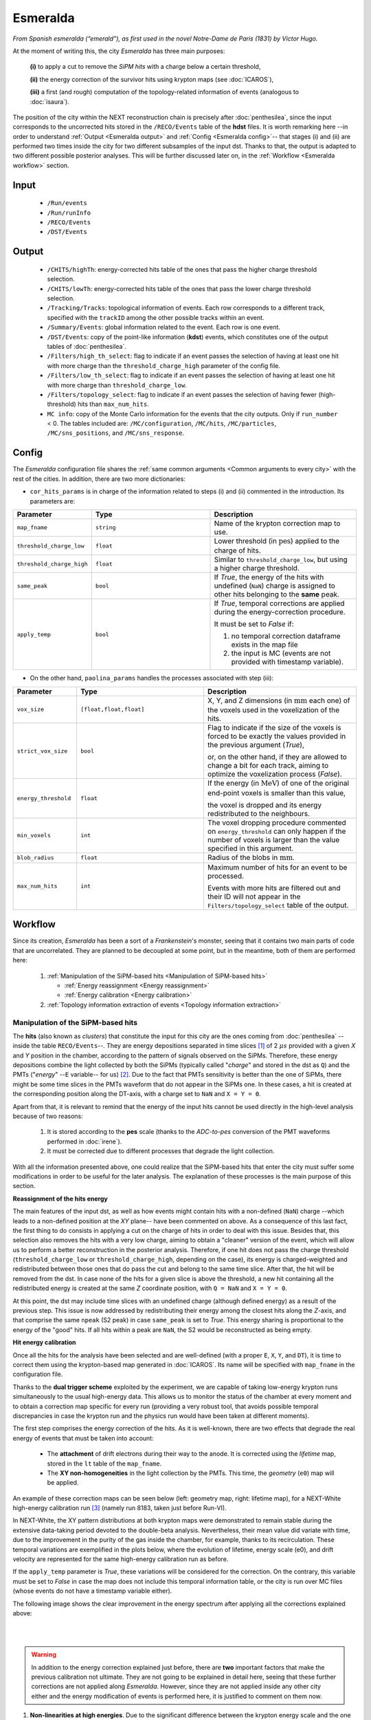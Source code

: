 Esmeralda
=========

*From Spanish esmeralda (“emerald”), as first used in the novel Notre-Dame de Paris (1831) by Victor Hugo.*

At the moment of writing this, the city `Esmeralda` has three main purposes:

 **(i)** to apply a cut to remove the *SiPM hits* with a charge below a certain threshold,

 **(ii)** the energy correction of the survivor hits using krypton maps (see :doc:`ICAROS`),

 **(iii)** a first (and rough) computation of the topology-related information of events (analogous to :doc:`isaura`).

The position of the city within the NEXT reconstruction chain is precisely after :doc:`penthesilea`, since the input corresponds to the uncorrected hits stored in the ``/RECO/Events`` table of the **hdst** files. It is worth remarking here --in order to understand :ref:`Output <Esmeralda output>` and :ref:`Config <Esmeralda config>`-- that stages (i) and (ii) are performed two times inside the city for two different subsamples of the input dst. Thanks to that, the output is adapted to two different possible posterior analyses. This will be further discussed later on, in the :ref:`Workflow <Esmeralda workflow>` section.

.. _Esmeralda input:

Input
-----

 * ``/Run/events``
 * ``/Run/runInfo``
 * ``/RECO/Events``
 * ``/DST/Events``

.. _Esmeralda output:

Output
------

 * ``/CHITS/highTh``: energy-corrected hits table of the ones that pass the higher charge threshold selection.
 * ``/CHITS/lowTh``:  energy-corrected hits table of the ones that pass the lower charge threshold selection.
 * ``/Tracking/Tracks``: topological information of events. Each row corresponds to a different track, specified with the ``trackID`` among the other possible tracks within an event.
 * ``/Summary/Events``: global information related to the event. Each row is one event.
 * ``/DST/Events``: copy of the point-like information (**kdst**) events, which constitutes one of the output tables of :doc:`penthesilea`.
 * ``/Filters/high_th_select``: flag to indicate if an event passes the selection of having at least one hit with more charge than the ``threshold_charge_high`` parameter of the config file. 
 * ``/Filters/low_th_select``: flag to indicate if an event passes the selection of having at least one hit with more charge than ``threshold_charge_low``. 
 * ``/Filters/topology_select``: flag to indicate if an event passes the selection of having fewer (high-threshold) hits than ``max_num_hits``.
 * ``MC info``: copy of the Monte Carlo information for the events that the city outputs. Only if ``run_number`` < 0. The tables included are: ``/MC/configuration``, ``/MC/hits``, ``/MC/particles``, ``/MC/sns_positions``, and ``/MC/sns_response``.


.. _Esmeralda config:

Config
------

The `Esmeralda` configuration file shares the :ref:`same common arguments <Common arguments to every city>` with the rest of the cities. In addition, there are two more dictionaries:


- ``cor_hits_params`` is in charge of the information related to steps (i) and (ii) commented in the introduction. Its parameters are:

.. list-table::
   :widths: 50 100 120
   :header-rows: 1

   * - **Parameter**
     - **Type**
     - **Description**

   * - ``map_fname``
     - ``string``
     - Name of the krypton correction map to use.

   * - ``threshold_charge_low``
     - ``float``
     - Lower threshold (in :math:`\text{pes}`) applied to the charge of hits.

   * - ``threshold_charge_high``
     - ``float``
     - Similar to ``threshold_charge_low``, but using a higher charge threshold.

   * - ``same_peak``
     - ``bool``
     - If *True*, the energy of the hits with undefined (``NaN``) charge is assigned to other hits belonging to the **same** peak.

   * - ``apply_temp``
     - ``bool``
     - If *True*, temporal corrections are applied during the energy-correction procedure.

       It must be set to *False* if:

       (1) no temporal correction dataframe exists in the map file

       (2) the input is MC (events are not provided with timestamp variable).

- On the other hand, ``paolina_params`` handles the processes associated with step (iii):

       
.. list-table::
   :widths: 50 100 120
   :header-rows: 1

   * - **Parameter**
     - **Type**
     - **Description**

   * - ``vox_size``
     - ``[float,float,float]``
     - X, Y, and Z dimensions (in :math:`\text{mm}` each one) of the voxels used in the voxelization of the hits.

   * - ``strict_vox_size``
     - ``bool``
     - Flag to indicate if the size of the voxels is forced to be exactly the values provided in the previous argument (*True*),

       or, on the other hand, if they are allowed to change a bit for each track, aiming to optimize the voxelization process (*False*).

   * - ``energy_threshold``
     - ``float``
     - If the energy (in :math:`\text{MeV}`) of one of the original end-point voxels is smaller than this value,

       the voxel is dropped and its energy redistributed to the neighbours.

   * - ``min_voxels``
     - ``int``
     - The voxel dropping procedure commented on ``energy_threshold`` can only happen if the number of voxels is larger than the value specified in this argument.

   * - ``blob_radius``
     - ``float``
     - Radius of the blobs in :math:`\text{mm}`.

   * - ``max_num_hits``
     - ``int``
     - Maximum number of hits for an event to be processed.

       Events with more hits are filtered out and their ID will not appear in the ``Filters/topology_select`` table of the output.


.. _Esmeralda workflow:

Workflow
--------

Since its creation, *Esmeralda* has been a sort of a *Frankenstein*'s monster, seeing that it contains two main parts of code that are uncorrelated. They are planned to be decoupled at some point, but in the meantime, both of them are performed here:

 #. :ref:`Manipulation of the SiPM-based hits <Manipulation of SiPM-based hits>`

    * :ref:`Energy reassignment <Energy reassignment>`
    * :ref:`Energy calibration <Energy calibration>` 

 #. :ref:`Topology information extraction of events <Topology information extraction>`


.. _Manipulation of SiPM-based hits:

Manipulation of the SiPM-based hits
:::::::::::::::::::::::::::::::::::


The **hits** (also known as *clusters*) that constitute the input for this city are the ones coming from :doc:`penthesilea` --inside the table ``RECO/Events``--. They are energy depositions separated in time slices  [#]_ of 2 :math:`\mu s` provided with a given *X* and *Y* position in the chamber, according to the pattern of signals observed on the SiPMs. Therefore, these energy depositions combine the light collected by both the SiPMs (typically called "*charge*" and stored in the dst as ``Q``) and the PMTs ("*energy*" --``E`` variable-- for us) [#]_. Due to the fact that PMTs sensitivity is better than the one of SiPMs, there might be some time slices in the PMTs waveform that do not appear in the SiPMs one. In these cases, a hit is created at the corresponding position along the DT-axis, with a charge set to ``NaN`` and  ``X = Y = 0``.

Apart from that, it is relevant to remind that the energy of the input hits cannot be used directly in the high-level analysis because of two reasons:

 #. It is stored according to the **pes** scale (thanks to the *ADC-to-pes* conversion of the PMT waveforms performed in :doc:`irene`).
 #. It must be corrected due to different processes that degrade the light collection.

With all the information presented above, one could realize that the SiPM-based hits that enter the city must suffer some modifications in order to be useful for the later analysis. The explanation of these processes is the main purpose of this section. 

.. _Energy reassignment:

**Reassignment of the hits energy**

The main features of the input dst, as well as how events might contain hits with a non-defined (``NaN``) charge --which leads to a non-defined position at the *XY* plane-- have been commented on above. As a consequence of this last fact, the first thing to do consists in applying a cut on the charge of hits in order to deal with this issue. Besides that, this selection also removes the hits with a very low charge, aiming to obtain a "cleaner" version of the event, which will allow us to perform a better reconstruction in the posterior analysis. Therefore, if one hit does not pass the charge threshold (``threshold_charge_low`` or ``threshold_charge_high``, depending on the case), its energy is charged-weighted and redistributed between those ones that do pass the cut and belong to the same time slice. After that, the hit will be removed from the dst. In case none of the hits for a given slice is above the threshold, a new hit containing all the redistributed energy is created at the same *Z* coordinate position, with ``Q = NaN`` and ``X = Y = 0``.

At this point, the dst may include time slices with an undefined charge (although defined energy) as a result of the previous step. This issue is now addressed by redistributing their energy among the closest hits along the *Z*-axis, and that comprise the same ``npeak`` (S2 peak) in case  ``same_peak`` is set to *True*. This energy sharing is proportional to the energy of the "good" hits. If all hits within a peak are ``NaN``, the S2 would be reconstructed as being empty.





.. _Energy calibration:

**Hit energy calibration**

Once all the hits for the analysis have been selected and are well-defined (with a proper ``E``, ``X``, ``Y``, and ``DT``), it is time to correct them using the krypton-based map generated in :doc:`ICAROS`. Its name will be specified with ``map_fname`` in the configuration file.

Thanks to the **dual trigger scheme** exploited by the experiment, we are capable of taking low-energy krypton runs simultaneously to the usual high-energy data. This allows us to monitor the status of the chamber at every moment and to obtain a correction map specific for every run (providing a very robust tool, that avoids possible temporal discrepancies in case the krypton run and the physics run would have been taken at different moments).  


The first step comprises the energy correction of the hits. As it is well-known, there are two effects that degrade the real energy of events that must be taken into account:

 - The **attachment** of drift electrons during their way to the anode. It is corrected using the *lifetime* map, stored in the ``lt`` table of the ``map_fname``.

 - The **XY non-homogeneities** in the light collection by the PMTs. This time, the *geometry*  (``e0``) map will be applied.

An example of these correction maps can be seen below (left: geometry map, right: lifetime map), for a NEXT-White high-energy calibration run [#]_ (namely run 8183, taken just before Run-VI). 

.. image:: images/esmeralda/maps_r8183.png
   :width: 900
   :align: center


In NEXT-White, the XY pattern distributions at both krypton maps were demonstrated to remain stable during the extensive data-taking period devoted to the double-beta analysis. Nevertheless, their mean value did variate with time, due to the improvement in the purity of the gas inside the chamber, for example, thanks to its recirculation. These temporal variations are exemplified in the plots below, where the evolution of lifetime, energy scale (e0), and drift velocity are represented for the same high-energy calibration run as before. 

.. image:: images/esmeralda/maps_temporal_evolution.png
   :width: 900
   :align: center

If the ``apply_temp`` parameter is *True*, these variations will be considered for the correction. On the contrary, this variable must be set to *False* in case the map does not include this temporal information table, or the city is run over MC files (whose events do not have a timestamp variable either).


The following image shows the clear improvement in the energy spectrum after applying all the corrections explained above:  

.. image:: images/esmeralda/energy_spectrum_corr_vs_uncorr.png
   :width: 900
   :align: center





|
|

.. warning::
 In addition to the energy correction explained just before, there are **two** important factors that make the previous calibration not ultimate. They are not going to be explained in detail here, seeing that these further corrections are not applied along `Esmeralda`. However, since they are not applied inside any other city either and the energy modification of events is performed here, it is justified to comment on them now.              

1. **Non-linearities at high energies**. Due to the significant difference between the krypton energy scale and the one of the physics data (above 1 MeV), the Kr-based energy correction might **not be sufficient** for all the energy range considered. Therefore, although krypton maps were applied, it is advisable to check the high energy peaks, so as to account for observed **non-linearities** and obtain the proper calibration. The plots below show clearly how the high energy 208-Thallium gamma lines (nominal values are illustrated with dashed red lines) are not aligned perfectly in spite of the maps corrections.

.. image:: images/esmeralda/energy_spectrum_corr_vs_uncorr_PEAKS.png
   :width: 900
   :align: center

*Note:* the energy scale of the uncorrected hits coming from the hdst presented in the plots above has only illustrative purposes (to compare both distributions). Its conversion between pes to MeV was made considering in an approximate way the number of pes yielded by krypton events.


2. **The axial length (Z-width) effect**. There is an additional final energy correction that must be applied in the analysis post-reconstruction: the so-called *Z-width effect* correction. Detailed information about possible explanations for this phenomenon, as well as an empirical procedure to deal with it can be found `here <https://inspirehep.net/literature/1737564>`_.



Apart from the energy correction, the position of hits along the drift time (``DT`` variable in the dst) of the chamber is also transformed to its equivalent in the **Z-axis** [#]_. To do that, drift time values are simply multiplied by the *drift velocity*. In data, this magnitude is computed as a function of time, so this conversion can also be time-dependent if ``apply_temp`` is *True*.


.. note::
 At this point, and once all the correction process (made inside `Esmeralda`) is explained, it is relevant to remark that there are several possible high-level analyses to be conducted posterior to this city. Each of them requires a different treatment of its input, being that the reason why all the processes commented before are performed **two** times for all events every time the city is run.

 - The current *official* reconstruction (that will run :doc:`beersheba` after this) and the DNN analyses are also interested in keeping some lower charged hits (all the ones above **5-10 pes**, typically). This is due to the fact that both analyses will carry out additional manipulations to the data, and in consequence, they ought to keep more information about events. In these cases, the lifetime inside `Esmeralda` of the energy-corrected hits that passed the ``threshold_charge_low`` threshold will end here. They will be stored in the ``CHITS/lowTh`` table of the output, as indicated in ``Filters/low_th_select``.

 - On the other hand, the "classical" [#]_ analysis performs all the tracking algorithms directly over these "high-pitched" (in comparison to the deconvoluted ones, out of :doc:`beersheba`) SiPMs hits. In this case, the :ref:`Paolina <Topology information extraction>` algorithm, which is described as follows, will correspond to the latest step of the data processing for them. It was demonstrated that in order to obtain a clearer track and perform a more accurate tracking reconstruction, a sharper (around **30-35** pes, specified in ``threshold_charge_high``) charge threshold cut is desired. The resulting hits will appear in the table ``CHITS/highTh``, according to ``Filters/high_th_select``.



   

.. _Topology information extraction:

Topology information extraction
:::::::::::::::::::::::::::::::

As it has been stated, the hits with sufficient charge to pass the high-threshold cut go through the `Paolina` algorithm in order to extract all the topological information. This procedure is also performed inside a posterior city, :doc:`isaura`. Thus, a detailed description of it can be found in the correspondent documentation section. The parameters to run this stage of the reconstruction chain are the ones specified with the ``paolina_params`` dictionary.  Due to the fact that the distribution of the hits obtained at this point is much looser than the ones of deconvoluted hits, the config parameters for the voxel size and blob radius are in general significantly larger than the ones used in :doc:`isaura`. In order to illustrate this comparison, :ref:`this same event <Isaura display>` is displayed below, after a typical `Esmeralda` topological reconstruction:


 .. image:: images/esmeralda/r8250_evt194237_chits_esmeralda.png
   :width: 50.2%
 .. image:: images/esmeralda/r8250_evt194237_voxels_esmeralda.png
   :width: 48.5%

The left panel displays the 3D distribution of the ``CHITS/highTh`` hits, while the right one corresponds to its [15, 15, 15] :math:`{\text{mm}}^3` voxelized track, according to the algorithm. It is straightforward to realize that the result of this reconstruction is much more naive than the one obtained after running the full processing chain that includes the deconvolution.

Once the blobs are computed for the high threshold hits (following the same exact procedure as the one explained in :doc:`isaura`), the city concludes by storing  all the information obtained during the city in different tables of a unique hdf5 file, as described in the :ref:`Output <Esmeralda output>` subsection.




 .. [#] That are directly proportional to the postion ``Z`` in the *Z*-axis. The conversion from drift time (``DT``) to ``Z`` will be briefly commented later on.

 .. [#]  As a convention, when we talk about the total energy of one event it is referred to: :math:`E_{tot} = \sum_{i}^{n_{hits}} E_{i}`.


 .. [#]  These high-energy calibration runs are those taken with the outer castle closed, but placing some sources of :math:`{}^{137}Cs` and :math:`{}^{208}Th` on different ports around the detector. More details about these runs can be checked in: `<https://inspirehep.net/literature/1737564>`_.
         
 .. [#]  There is already a variable called ``Z`` in the ``RECO/Events`` table of the ``hdst``. However, that was only a convention, seeing as at that point the value for the  *drift-velocity* during the run has not been computed yet.

 .. [#]  This analysis was the official one until :doc:`beersheba` was introduced into the reconstruction chain, which improved significantly the results.


